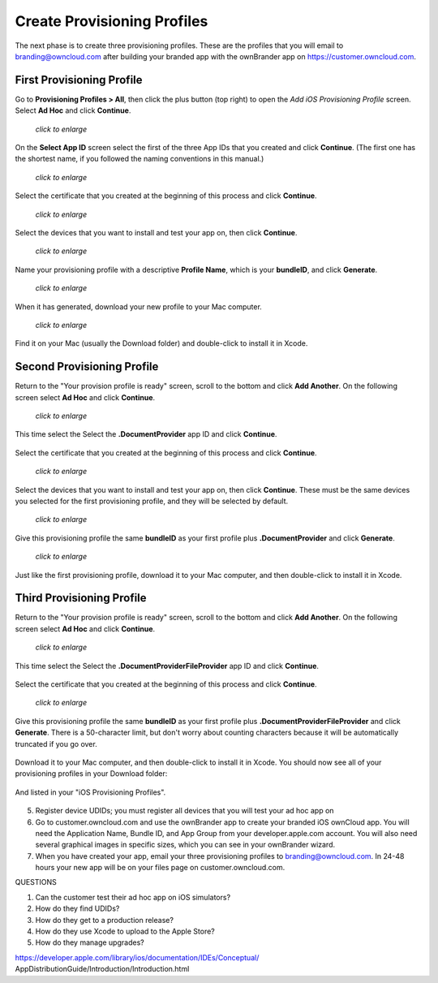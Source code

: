 ============================
Create Provisioning Profiles
============================

The next phase is to create three provisioning profiles. These are the profiles 
that you will email to branding@owncloud.com after building your branded app 
with the ownBrander app on `<https://customer.owncloud.com>`_.

First Provisioning Profile
--------------------------

Go to **Provisioning Profiles > All**, then click the plus button (top right) 
to open the *Add iOS Provisioning Profile* screen. Select **Ad Hoc** and click 
**Continue**.

.. figure:: ../images/cert-35.png
   :scale: 70%
   
   *click to enlarge*
   
On the **Select App ID** screen select the first of the three App IDs that you 
created and click **Continue**. (The first one has the shortest name, if you 
followed the naming conventions in this manual.)

.. figure:: ../images/cert-36.png
   :scale: 70%
   
   *click to enlarge*

Select the certificate that you created at the beginning of this process and 
click **Continue**.

.. figure:: ../images/cert-38.png
   :scale: 70%
   
   *click to enlarge*
   
Select the devices that you want to install and test your app on, then click 
**Continue**.

.. figure:: ../images/cert-39.png
   :scale: 70%
   
   *click to enlarge*
   
Name your provisioning profile with a descriptive **Profile Name**, which is 
your **bundleID**, and click **Generate**. 

.. figure:: ../images/cert-40.png
   :scale: 70%
   
   *click to enlarge*
   
When it has generated, download your new profile to your Mac computer.

.. figure:: ../images/cert-50.png
   :scale: 70%
   
   *click to enlarge*
   
Find it on your Mac (usually the Download folder) and double-click to install 
it in Xcode.

.. figure:: ../images/cert-41.png

Second Provisioning Profile
---------------------------

Return to the "Your provision profile is ready" screen, scroll to the bottom 
and click **Add Another**. On the following screen select **Ad Hoc** and click 
**Continue**.

.. figure:: ../images/cert-35.png
   :scale: 70%
   
   *click to enlarge*

This time select the Select the **.DocumentProvider** app ID and click 
**Continue**.

.. figure:: ../images/cert-42.png

Select the certificate that you created at the beginning of this process and 
click **Continue**.

.. figure:: ../images/cert-43.png
   :scale: 70%
   
   *click to enlarge*

Select the devices that you want to install and test your app on, then click 
**Continue**. These must be the same devices you selected for the first 
provisioning profile, and they will be selected by default.

.. figure:: ../images/cert-39.png
   :scale: 70%
   
   *click to enlarge*
   
Give this provisioning profile the same **bundleID** as your first profile 
plus **.DocumentProvider** and click **Generate**.   

.. figure:: ../images/cert-44.png
   :scale: 70%
   
   *click to enlarge*
   
Just like the first provisioning profile, download it to your Mac computer, and 
then double-click to install it in Xcode.
 
Third Provisioning Profile
--------------------------

Return to the "Your provision profile is ready" screen, scroll to the bottom 
and click **Add Another**. On the following screen select **Ad Hoc** and click 
**Continue**.

.. figure:: ../images/cert-35.png
   :scale: 70%
   
   *click to enlarge*   

This time select the Select the **.DocumentProviderFileProvider** app ID and 
click **Continue**.

.. figure:: ../images/cert-46.png  
   
Select the certificate that you created at the beginning of this process and 
click **Continue**.

.. figure:: ../images/cert-43.png
   :scale: 70%
   
   *click to enlarge*
   
Give this provisioning profile the same **bundleID** as your first profile 
plus **.DocumentProviderFileProvider** and click **Generate**. There is a 
50-character limit, but don't worry about counting characters because it will 
be automatically truncated if you go over.  

.. figure:: ../images/cert-47.png
   :scale: 70%
      
Download it to your Mac computer, and then double-click to install it in Xcode. 
You should now see all of your provisioning profiles in your Download folder:

.. figure:: ../images/cert-51.png
   :scale: 70%
   
And listed in your "iOS Provisioning Profiles".

.. figure:: ../images/cert-52.png
   :scale: 70%
   
   
   
    * Provisioning Profiles > +, Ad Hoc, Select the  
      bundleID.DocumentProviderFileProvider from dropdown menu, generate, 
      download
    
5.  Register device UDIDs; you must register all devices that you will test 
    your ad hoc app on   
    
6.  Go to customer.owncloud.com and use the ownBrander app to create your 
    branded iOS ownCloud app. You will need the Application Name, Bundle ID, 
    and App Group from your developer.apple.com account. You will also need 
    several graphical images in specific sizes, which you can see in your 
    ownBrander wizard.
    
7.  When you have created your app, email your three provisioning profiles to 
    branding@owncloud.com. In 24-48 hours your new app will be on your files 
    page on customer.owncloud.com.


QUESTIONS    

1. Can the customer test their ad hoc app on iOS simulators?
2. How do they find UDIDs?
3. How do they get to a production release?
4. How do they use Xcode to upload to the Apple Store?
5. How do they manage upgrades?

https://developer.apple.com/library/ios/documentation/IDEs/Conceptual/
AppDistributionGuide/Introduction/Introduction.html